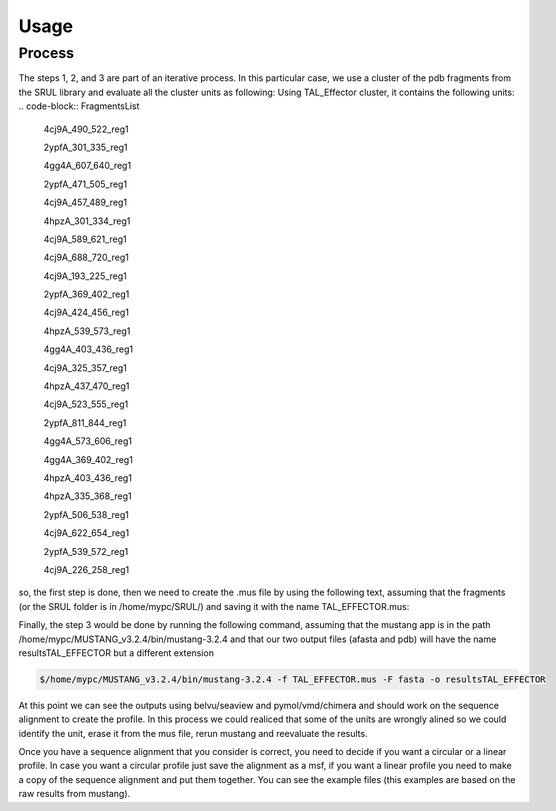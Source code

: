 
Usage
=====
.. _Process:

Process
--------

.. image:: /images/CreationProcess.svg



The steps 1, 2, and 3 are part of an iterative process. 
In this particular case, we use a cluster of the pdb fragments from the SRUL library and evaluate all the cluster units as following:
Using TAL_Effector cluster, it contains the following units:
.. code-block:: FragmentsList
  4cj9A_490_522_reg1
  
  2ypfA_301_335_reg1
  
  4gg4A_607_640_reg1
  
  2ypfA_471_505_reg1
  
  4cj9A_457_489_reg1
  
  4hpzA_301_334_reg1
  
  4cj9A_589_621_reg1
  
  4cj9A_688_720_reg1
  
  4cj9A_193_225_reg1
  
  2ypfA_369_402_reg1
  
  4cj9A_424_456_reg1
  
  4hpzA_539_573_reg1
  
  4gg4A_403_436_reg1
  
  4cj9A_325_357_reg1
  
  4hpzA_437_470_reg1
  
  4cj9A_523_555_reg1
  
  2ypfA_811_844_reg1
  
  4gg4A_573_606_reg1
  
  4gg4A_369_402_reg1
  
  4hpzA_403_436_reg1
  
  4hpzA_335_368_reg1
  
  2ypfA_506_538_reg1
  
  4cj9A_622_654_reg1
  
  2ypfA_539_572_reg1
  
  4cj9A_226_258_reg1

so, the first step is done, then we need to create the .mus file by using the following text, 
assuming that the fragments (or the SRUL folder is in /home/mypc/SRUL/) and saving it with the name TAL_EFFECTOR.mus:

.. code-block:: MustangFile
  >/home/mypc/SRUL/
  
  +4cj9A_490_522_reg1
  
  +2ypfA_301_335_reg1
  
  +4gg4A_607_640_reg1
  
  +2ypfA_471_505_reg1
  
  +4cj9A_457_489_reg1
  
  +4hpzA_301_334_reg1
  
  +4cj9A_589_621_reg1
  
  +4cj9A_688_720_reg1
  
  +4cj9A_193_225_reg1
  
  +2ypfA_369_402_reg1
  
  +4cj9A_424_456_reg1
  
  +4hpzA_539_573_reg1
  
  +4gg4A_403_436_reg1
  
  +4cj9A_325_357_reg1
  
  +4hpzA_437_470_reg1
  
  +4cj9A_523_555_reg1
  
  +2ypfA_811_844_reg1
  
  +4gg4A_573_606_reg1
  
  +4gg4A_369_402_reg1
  
  +4hpzA_403_436_reg1
  
  +4hpzA_335_368_reg1
  
  +2ypfA_506_538_reg1
  
  +4cj9A_622_654_reg1
  
  +2ypfA_539_572_reg1
  
  +4cj9A_226_258_reg1
Finally, the step 3 would be done by running the following command, assuming that the mustang app is in the path 
/home/mypc/MUSTANG_v3.2.4/bin/mustang-3.2.4 and that our two output files (afasta and pdb) will have the name resultsTAL_EFFECTOR but a different extension
  
.. code-block:: MustangRun
  
  $/home/mypc/MUSTANG_v3.2.4/bin/mustang-3.2.4 -f TAL_EFFECTOR.mus -F fasta -o resultsTAL_EFFECTOR

At this point we can see the outputs using belvu/seaview and pymol/vmd/chimera and should work on the sequence alignment to create the profile. In this
process we could realiced that some of the units are wrongly alined so we could identify the unit, erase it from the mus file, rerun mustang and reevaluate 
the results.

Once you have a sequence alignment that you consider is correct, you need to decide if you want a circular or a linear profile. In case you want a circular 
profile just save the alignment as a msf, if you want a linear profile you need to make a copy of the sequence alignment and put them together. 
You can see the example files (this examples are based on the raw results from mustang).  





